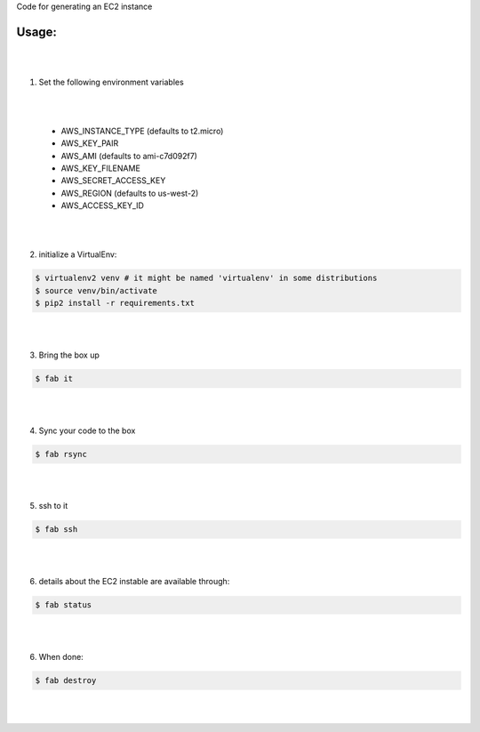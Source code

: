 Code for generating an EC2 instance

Usage:
------

|
|
1. Set the following environment variables

|
|

   * AWS_INSTANCE_TYPE (defaults to t2.micro)

   * AWS_KEY_PAIR

   * AWS_AMI (defaults to ami-c7d092f7)

   * AWS_KEY_FILENAME

   * AWS_SECRET_ACCESS_KEY

   * AWS_REGION (defaults to us-west-2)

   * AWS_ACCESS_KEY_ID
|
|
2. initialize a VirtualEnv:

.. code-block:: bash

    $ virtualenv2 venv # it might be named 'virtualenv' in some distributions
    $ source venv/bin/activate
    $ pip2 install -r requirements.txt

|
|

3. Bring the box up

.. code-block:: bash

    $ fab it
|
|


4. Sync your code to the box

.. code-block:: bash

    $ fab rsync
|
|


5. ssh to it

.. code-block:: bash

    $ fab ssh
|
|


6. details about the EC2 instable are available through:

.. code-block:: bash

    $ fab status
|
|


6. When done:

.. code-block:: bash

    $ fab destroy
|
|


